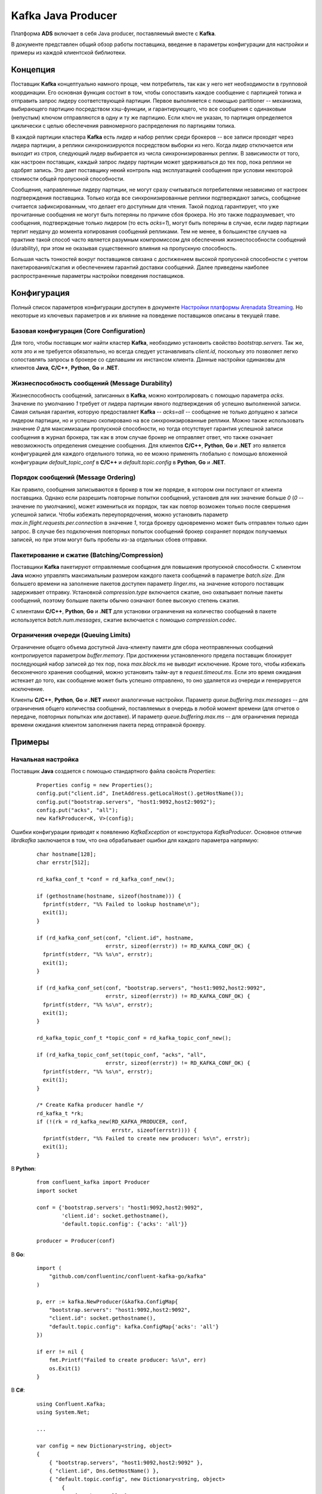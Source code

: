 Kafka Java Producer
=====================

Платформа **ADS** включает в себя Java producer, поставляемый вместе с **Kafka**.

В документе представлен общий обзор работы поставщика, введение в параметры конфигурации для настройки и примеры из каждой клиентской библиотеки.


Концепция
-----------

Поставщик **Kafka** концептуально намного проще, чем потребитель, так как у него нет необходимости в групповой координации. Его основная функция состоит в том, чтобы сопоставить каждое сообщение с партицией топика и отправить запрос лидеру соответствующей партиции. Первое выполняется с помощью partitioner -- механизма, выбирающего партицию посредством хэш-функции, и гарантирующего, что все сообщения с одинаковым (непустым) ключом отправляются в одну и ту же партицию. Если ключ не указан, то партиция определяется циклически с целью обеспечения равномерного распределения по партициям топика.

В каждой партиции кластера **Kafka** есть лидер и набор реплик среди брокеров -- все записи проходят через лидера партиции, а реплики синхронизируются посредством выборки из него. Когда лидер отключается или выходит из строя, следующий лидер выбирается из числа синхронизированных реплик. В зависимости от того, как настроен поставщик, каждый запрос лидеру партиции может удерживаться до тех пор, пока реплики не одобрят запись. Это дает поставщику некий контроль над эксплуатацией сообщения при условии некоторой стоимости общей пропускной способности.

Сообщения, направленные лидеру партиции, не могут сразу считываться потребителями независимо от настроек подтверждения поставщика. Только когда все синхронизированные реплики подтверждают запись, сообщение считается зафиксированным, что делает его доступным для чтения. Такой подход гарантирует, что уже прочитанные сообщения не могут быть потеряны по причине сбоя брокера. Но это также подразумевает, что сообщения, подтвержденые только лидером (то есть *acks=1*), могут быть потеряны в случае, если лидер партиции терпит неудачу до момента копирования сообщений репликами. Тем не менее, в большинстве случаев на практике такой способ часто является разумным компромиссом для обеспечения жизнеспособности сообщений (durability), при этом не оказывая существенного влияния на пропускную способность.

Большая часть тонкостей вокруг поставщиков связана с достижением высокой пропускной способности с учетом пакетирования/сжатия и обеспечением гарантий доставки сообщений. Далее приведены наиболее распространенные параметры настройки поведения поставщиков.


Конфигурация
-------------

Полный список параметров конфигурации доступен в документе `Настройки платформы Arenadata Streaming <https://docs.arenadata.io/ads/Config/index.html>`_. Но некоторые из ключевых параметров и их влияние на поведение поставщиков описаны в текущей главе.


Базовая конфигурация (Core Configuration)
^^^^^^^^^^^^^^^^^^^^^^^^^^^^^^^^^^^^^^^^^^

Для того, чтобы поставщик мог найти кластер **Kafka**, необходимо установить свойство *bootstrap.servers*. Так же, хотя это и не требуется обязательно, но всегда следует устанавливать *client.id*, поскольку это позволяет легко сопоставлять запросы в брокере со сделавшим их инстансом клиента. Данные настройки одинаковы для клиентов **Java**, **C/C++**, **Python**, **Go** и **.NET**.


Жизнеспособность сообщений (Message Durability)
^^^^^^^^^^^^^^^^^^^^^^^^^^^^^^^^^^^^^^^^^^^^^^^^^

Жизнеспособность сообщений, записанных в **Kafka**, можно контролировать с помощью параметра *acks*. Значение по умолчанию *1* требует от лидера партиции явного подтверждения об успешно выполненной записи. Самая сильная гарантия, которую предоставляет **Kafka** -- *acks=all* -- сообщение не только допущено к записи лидером партиции, но и успешно скопировано на все синхронизированные реплики. Можно также использовать значение *0* для максимизации пропускной способности, но тогда отсутствует гарантия успешной записи сообщения в журнал брокера, так как в этом случае брокер не отправляет ответ, что также означает невозможность определения смещение сообщения. Для клиентов **C/C++**, **Python**, **Go** и **.NET** это является конфигурацией для каждого отдельного топика, но ее можно применять глобально с помощью вложенной конфигурации *default_topic_conf* в **C/C++** и *default.topic.config* в **Python**, **Go** и **.NET**.



Порядок сообщений (Message Ordering)
^^^^^^^^^^^^^^^^^^^^^^^^^^^^^^^^^^^^^^^

Как правило, сообщения записываются в брокер в том же порядке, в котором они поступают от клиента поставщика. Однако если разрешить повторные попытки сообщений, установив для них значение больше *0* (*0* -- значение по умолчанию), может измениться их порядок, так как повтор возможен только после свершения успешной записи. Чтобы избежать переупорядочения, можно установить параметр *max.in.flight.requests.per.connection* в значение *1*, тогда брокеру одновременно может быть отправлен только один запрос. В случае без подключения повторных попыток сообщений брокер сохраняет порядок получаемых записей, но при этом могут быть пробелы из-за отдельных сбоев отправки.


Пакетирование и сжатие (Batching/Compression)
^^^^^^^^^^^^^^^^^^^^^^^^^^^^^^^^^^^^^^^^^^^^^^

Поставщики **Kafka** пакетируют отправляемые сообщения для повышения пропускной способности. С клиентом **Java** можно управлять максимальным размером каждого пакета сообщений в параметре *batch.size*. Для большего времени на заполнение пакетов доступен параметр *linger.ms*, на значение которого поставщик задерживает отправку. Установкой *compression.type* включается сжатие, оно охватывает полные пакеты сообщений, поэтому большие пакеты обычно означают более высокую степень сжатия.

С клиентами **C/C++**, **Python**, **Go** и **.NET** для установки ограничения на количество сообщений в пакете используется *batch.num.messages*, сжатие включается с помощью *compression.codec*.


Ограничения очереди (Queuing Limits)
^^^^^^^^^^^^^^^^^^^^^^^^^^^^^^^^^^^^^

Ограничение общего объема доступной Java-клиенту памяти для сбора неотправленных сообщений контролируется параметром *buffer.memory*. При достижении установленного предела поставщик блокирует последующий набор записей до тех пор, пока *max.block.ms* не выводит исключение. Кроме того, чтобы избежать бесконечного хранения сообщений, можно установить тайм-аут в *request.timeout.ms*. Если это время ожидания истекает до того, как сообщение может быть успешно отправлено, то оно удаляется из очереди и генерируется исключение.

Клиенты **C/C++**, **Python**, **Go** и **.NET** имеют аналогичные настройки. Параметр *queue.buffering.max.messages* -- для ограничения общего количества сообщений, поставляемых в очередь в любой момент времени (для отчетов о передаче, повторных попытках или доставке). И параметр *queue.buffering.max.ms* -- для ограничения периода времени ожидания клиентом заполнения пакета перед отправкой брокеру.


Примеры
----------

Начальная настройка
^^^^^^^^^^^^^^^^^^^^^^

Поставщик **Java** создается с помощью стандартного файла свойств *Properties*:

  ::
  
   Properties config = new Properties();
   config.put("client.id", InetAddress.getLocalHost().getHostName());
   config.put("bootstrap.servers", "host1:9092,host2:9092");
   config.put("acks", "all");
   new KafkProducer<K, V>(config);


Ошибки конфигурации приводят к появлению *KafkaException* от конструктора *KafkaProducer*. Основное отличие *librdkafka* заключается в том, что она обрабатывает ошибки для каждого параметра напрямую:

  ::
  
   char hostname[128];
   char errstr[512];
   
   rd_kafka_conf_t *conf = rd_kafka_conf_new();
   
   if (gethostname(hostname, sizeof(hostname))) {
     fprintf(stderr, "%% Failed to lookup hostname\n");
     exit(1);
   }
   
   if (rd_kafka_conf_set(conf, "client.id", hostname,
                         errstr, sizeof(errstr)) != RD_KAFKA_CONF_OK) {
     fprintf(stderr, "%% %s\n", errstr);
     exit(1);
   }
   
   if (rd_kafka_conf_set(conf, "bootstrap.servers", "host1:9092,host2:9092",
                         errstr, sizeof(errstr)) != RD_KAFKA_CONF_OK) {
     fprintf(stderr, "%% %s\n", errstr);
     exit(1);
   }
   
   rd_kafka_topic_conf_t *topic_conf = rd_kafka_topic_conf_new();
   
   if (rd_kafka_topic_conf_set(topic_conf, "acks", "all",
                         errstr, sizeof(errstr)) != RD_KAFKA_CONF_OK) {
     fprintf(stderr, "%% %s\n", errstr);
     exit(1);
   }
   
   /* Create Kafka producer handle */
   rd_kafka_t *rk;
   if (!(rk = rd_kafka_new(RD_KAFKA_PRODUCER, conf,
                           errstr, sizeof(errstr)))) {
     fprintf(stderr, "%% Failed to create new producer: %s\n", errstr);
     exit(1);
   }


В **Python**:

  ::
  
   from confluent_kafka import Producer
   import socket
   
   conf = {'bootstrap.servers': "host1:9092,host2:9092",
           'client.id': socket.gethostname(),
           'default.topic.config': {'acks': 'all'}}
   
   producer = Producer(conf)


В **Go**:

  ::

   import (
       "github.com/confluentinc/confluent-kafka-go/kafka"
   )
   
   p, err := kafka.NewProducer(&kafka.ConfigMap{
       "bootstrap.servers": "host1:9092,host2:9092",
       "client.id": socket.gethostname(),
       "default.topic.config": kafka.ConfigMap{'acks': 'all'}
   })
   
   if err != nil {
       fmt.Printf("Failed to create producer: %s\n", err)
       os.Exit(1)
   }


В **C#**:

  ::

   using Confluent.Kafka;
   using System.Net;
   
   ...
   
   var config = new Dictionary<string, object>
   {
       { "bootstrap.servers", "host1:9092,host2:9092" },
       { "client.id", Dns.GetHostName() },
       { "default.topic.config", new Dictionary<string, object>
           {
               { "acks", "all" }
           }
       }
   }
   
   using (var producer = new Producer<Null, string>(config, null, new StringSerializer(Encoding.UTF8)))
   {
       ...
   }


Асинхронные записи
^^^^^^^^^^^^^^^^^^^^

Все записи являются асинхронными по умолчанию. Поставщик **Java** включает в себя API *send()*, возвращающий future, которое можно опрашивать для получения результата отправки:

  ::
  
   final ProducerRecord<K, V> = new ProducerRecord<>(topic, key, value);
   Future<RecordMetadata> future = producer.send(record);


В *librdkafka* сначала необходимо создать дескриптор *rd_kafka_topic_t* для топика, в который планируется запись, а затем использовать *rd_kafka_produce* для отправки в него сообщений. Например:

  ::
  
   rd_kafka_topic_t *rkt = rd_kafka_topic_new(rk, topic, topic_conf);
   
   if (rd_kafka_produce(rkt, RD_KAFKA_PARTITION_UA,
                        RD_KAFKA_MSG_F_COPY,
                        payload, payload_len,
                        key, key_len,
                        NULL) == -1) {
     fprintf(stderr, "%% Failed to produce to topic %s: %s\n",
          topic, rd_kafka_err2str(rd_kafka_errno2err(errno)));
   }


Конкретную топику конфигурацию можно назначить третьему аргументу *rd_kafka_topic_new* -- тогда необходимо передать *topic_conf* и добавить настройку для подтверждений. Значение *NULL* приводит к использованию поставщиком конфигурации по умолчанию.

Второй аргумент для *rd_kafka_produce* может использоваться для установки желаемой партиции для сообщения. При установленом значении *RD_KAFKA_PARTITION_UA*, как в данном примере, выбор партиции для сообщения осуществляется механизмом partitioner по умолчанию. Третий аргумент указывает, что *librdkafka* должна скопировать информацию и ключ, что позволяет освободить его по возвращении.

В **Python** отправка инициируется методом *produce* с передачей значения и по необходимости -- ключа, партиции и обратного вызова. Запрос возвращается немедленно без значения:

  ::
  
   producer.produce(topic, key="key", value="value")


Аналогично, в **Go** отправка инициируется методом *Produce()* с передачей объекта *Message` object and an optional ``chan Event*, применяемого для прослушивания результата отправки. Объект *Message* содержит непрозрачное поле *interface{}*, которое может использоваться для передачи произвольных данных вместе с сообщением последующему обработчику событий.

  ::
  
   delivery_chan := make(chan kafka.Event, 10000)
   err = p.Produce(&kafka.Message{
       TopicPartition: kafka.TopicPartition{Topic: "topic", Partition: kafka.PartitionAny},
       Value: []byte(value)},
       delivery_chan,
   )


В **C#** отправка инициируется вызовом метода *ProduceAsync* в инстансе *Producer*. Например:

  ::
  
   producer.ProduceAsync("topic", key, value);


При необходимости применения некоторого кода после завершения записи может быть предоставлен обратный вызов. В **Java** это реализовано как объект *Callback*:

  ::
  
   final ProducerRecord<K, V> = new ProducerRecord<>(topic, key, value);
   producer.send(record, new Callback() {
     public void onCompletion(RecordMetadata metadata, Exception e) {
       if (e != null)
         log.debug("Send failed for record {}", record, e);
     }
   });


В реализации **Java** следует избегать дорогостоящей работы с обратным вызовом, поскольку он выполняется в потоке ввода-вывода поставщика.

Аналогичная функция доступна в *librdkafka*, но ее необходимо настраивать при инициализации:

  ::
  
   static void on_delivery(rd_kafka_t *rk,
                           const rd_kafka_message_t *rkmessage
                           void *opaque) {
     if (rkmessage->err)
       fprintf(stderr, "%% Message delivery failed: %s\n",
               rd_kafka_message_errstr(rkmessage));
   }
   
   void init_rd_kafka() {
     rd_kafka_conf_t *conf = rd_kafka_conf_new();
     rd_kafka_conf_set_dr_msg_cb(conf, on_delivery);
   
     // initialization ommitted
   }


Обратный вызов доставки (delivery callback) в *librdkafka* осуществляется в потоке пользователя путем вызова *rd_kafka_poll*. Распространенным шаблоном является вызов функции после каждого вызова API поставщика, но этого может быть недостаточно для обеспечения регулярных отчетов о доставке, если скорость создания сообщений не равномерна. Так же данный API не предоставляет прямого способа блокировки для получения результата доставки конкретного сообщения. При наличии такой необходимости рекомендуется рассмотреть пример синхронной записи (`Синхронные записи`_).

В **Python** параметр *callback* можно передать с помощью любого вызываемого средства, например, лямбды, функции, связанного метода или вызываемого объекта. Хотя метод *produce()* сразу ставит сообщение в очередь для пакетной обработки, сжатия и передачи брокеру, он не свершает обработку каких-либо событий (то есть подтверждений и обратных вызовов, которые они инициируют) до вызова *poll()*.

  ::
  
   def acked(err, msg):
       if err is not None:
           print("Failed to deliver message: %s: %s" % (str(msg), str(err))
       else
           print("Message produced: %s" % (str(msg))
   
   producer.produce(topic, key="key", value="value", callback=acked)
   
   # Wait up to 1 second for events. Callbacks will be invoked during
   # this method call if the message is acknowledged.
   producer.poll(1)


В **Go** можно использовать канал отчета о доставке в *Produce*, чтобы дождаться результата отправки сообщения:

  ::
  
   e := <-delivery_chan
   m := e.(*kafka.Message)
   
   if m.TopicPartition.Error != nil {
       fmt.Printf("Delivery failed: %v\n", m.TopicPartition.Error)
   } else {
       fmt.Printf("Delivered message to topic %s [%d] at offset %v\n",
                  *m.TopicPartition.Topic, m.TopicPartition.Partition, m.TopicPartition.Offset)
   }

   close(delivery_chan)


В **C#** есть два варианта. Первый: можно использовать *ProduceAsync*, возвращающий стандартный объект *Task*, который выполняет await (приостановку выполнения метода до завершения выполнения ожидаемой задачи), обрабатывается с помощью метода *.ContinueWith* или ожидает использования методов *.Wait* или *.WaitAll*:

  ::
  
   var deliveryReportTask = producer.ProduceAsync("topic", key, val);
   deliveryReportTask.ContinueWith(task =>
   {
       Console.WriteLine($"Partition: {task.Result.Partition}, Offset: {task.Result.Offset}");
   });


Во втором варианте используется *.ProduceAsync*, который принимает реализацию *IDeliveryHandler*. Данный подход следует использовать при необходимости получения уведомлений о доставке сообщений (или сбое доставки) строго в порядке подтверждения брокером, поскольку *Tasks* могут выполняться в любом потоке, что не гарантирует их упорядоченность.



Синхронные записи
^^^^^^^^^^^^^^^^^^^^

Чтобы сделать запись синхронной, следует дождаться возвращения future. Как правило, это плохая затея, так как она может существенно снизить пропускную способность, но в некоторых случаях может быть оправдана.

  ::
  
   Future<RecordMetadata> future = producer.send(record);
   RecordMetadata metadata = future.get();


Аналогичная возможность может быть достигнута в **C/C++** и **Python** с помощью обратного вызова доставки, но это более трудоемко. Полный пример приведен по `ссылке <https://github.com/edenhill/librdkafka/wiki/Sync-producer>`_. Клиент **Python** также содержит метод *flush()*, имеющий тот же эффект:

  ::
  
   producer.produce(topic, key="key", value="value")
   producer.flush()


В **Go** осуществляется через канал доставки, посредством вызова метода *Produce()*:

  ::
  
   delivery_chan := make(chan kafka.Event, 10000)
   err = p.Produce(&kafka.Message{
       TopicPartition: kafka.TopicPartition{Topic: "topic", Partition: kafka.PartitionAny},
       Value: []byte(value)},
       delivery_chan
   )
   
    e := <-delivery_chan
    m := e.(*kafka.Message)


Для ожидания подтверждения всех сообщений используется метод *Flush()*:

  ::
   
   p.Flush()


Важно обратить внимание, что *Flush()* обслуживает только канал *Events()* поставщика, а не каналы доставки, указанные приложением. Если *Flush()* вызывается, и при этом никакая горутина не обрабатывает канал доставки, то буфер может заполниться и привести к истечению времени ожидания.

В **C#** необходимо получить доступ к свойству *.Result* объекта *Task*, возвращенного из *.ProduceAsync*, которое будет блокироваться до тех пор, пока не станет доступен отчет о доставке:

  ::
  
   var deliveryReport = producer.ProduceAsync("topic", key, value).Result;


